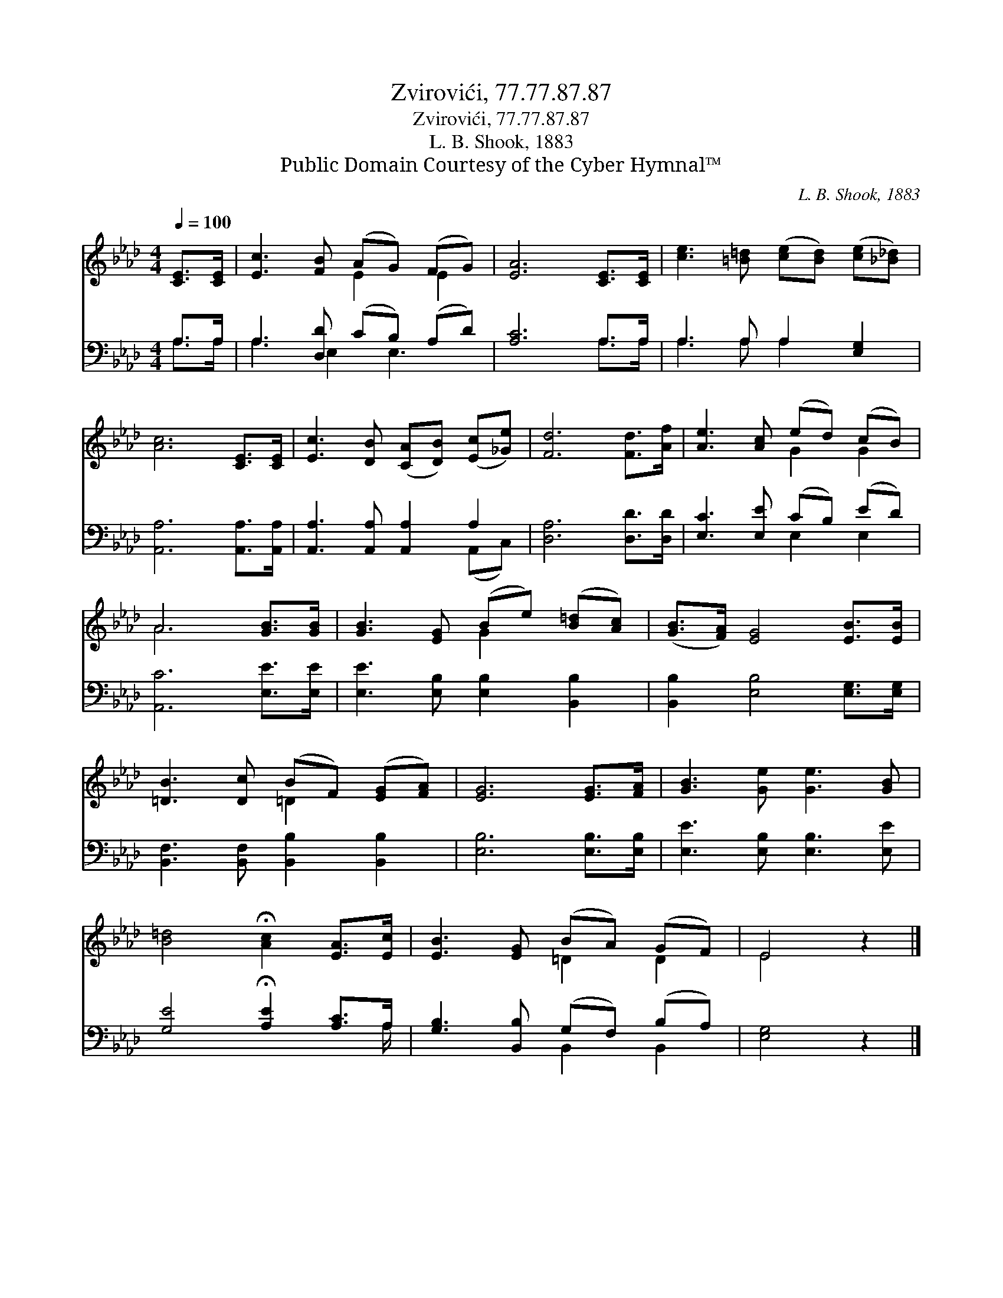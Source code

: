 X:1
T:Zvirovići, 77.77.87.87
T:Zvirovići, 77.77.87.87
T:L. B. Shook, 1883
T:Public Domain Courtesy of the Cyber Hymnal™
C:L. B. Shook, 1883
Z:Public Domain
Z:Courtesy of the Cyber Hymnal™
%%score ( 1 2 ) ( 3 4 )
L:1/8
Q:1/4=100
M:4/4
K:Ab
V:1 treble 
V:2 treble 
V:3 bass 
V:4 bass 
V:1
 [CE]>[CE] | [Ec]3 [FB] (AG) (FG) | [EA]6 [CE]>[CE] | [ce]3 [=B=d] ([ce][Bd]) ([ce][_B_d]) | %4
 [Ac]6 [CE]>[CE] | [Ec]3 [DB] ([CA][DB]) ([Ec][_Ge]) | [Fd]6 [Fd]>[Af] | [Ae]3 [Ac] (ed) (cB) | %8
 A6 [GB]>[GB] | [GB]3 [EG] (Be) ([B=d][Ac]) | ([GB]>[FA]) [EG]4 [EB]>[EB] | %11
 [=DB]3 [Dc] (BF) ([EG][FA]) | [EG]6 [EG]>[FA] | [GB]3 [Ge] [Ge]3 [GB] | %14
 [B=d]4 !fermata![Ac]2 [EA]>[Ec] | [EB]3 [EG] (BA) (GF) | E4 z2 |] %17
V:2
 x2 | x4 E2 E2 | x8 | x8 | x8 | x8 | x8 | x4 G2 G2 | A6 x2 | x4 G2 x2 | x8 | x4 =D2 x2 | x8 | x8 | %14
 x8 | x4 =D2 D2 | E4 x2 |] %17
V:3
 A,>A, | A,3 [D,D] (CB,) (A,D) | [A,C]6 A,>A, | A,3 A, A,2 [E,G,]2 | [A,,A,]6 [A,,A,]>[A,,A,] | %5
 [A,,A,]3 [A,,A,] [A,,A,]2 A,2 | [D,A,]6 [D,D]>[D,D] | [E,C]3 [E,E] (CB,) (ED) | %8
 [A,,C]6 [E,E]>[E,E] | [E,E]3 [E,B,] [E,B,]2 [B,,B,]2 | [B,,B,]2 [E,B,]4 [E,G,]>[E,G,] | %11
 [B,,F,]3 [B,,F,] [B,,B,]2 [B,,B,]2 | [E,B,]6 [E,B,]>[E,B,] | [E,E]3 [E,B,] [E,B,]3 [E,E] | %14
 [G,E]4 !fermata![A,E]2 [A,C]>A, | [G,B,]3 [B,,B,] (G,F,) (B,A,) | [E,G,]4 z2 |] %17
V:4
 A,>A, | A,3 E,2 E,3 | x6 A,>A, | A,3 A, A,2 x2 | x8 | x6 (A,,C,) | x8 | x4 E,2 E,2 | x8 | x8 | %10
 x8 | x8 | x8 | x8 | x15/2 A,/ | x4 B,,2 B,,2 | x6 |] %17

